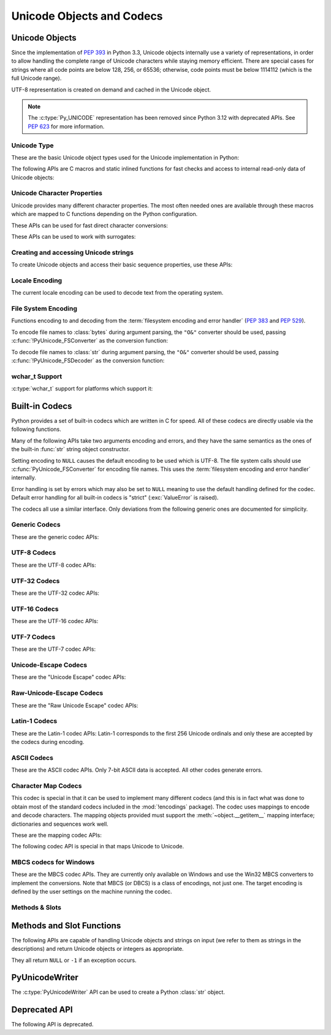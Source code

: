 .. highlight:: c

.. _unicodeobjects:

Unicode Objects and Codecs
--------------------------

.. sectionauthor:: Marc-André Lemburg <mal@lemburg.com>
.. sectionauthor:: Georg Brandl <georg@python.org>

Unicode Objects
^^^^^^^^^^^^^^^

Since the implementation of :pep:`393` in Python 3.3, Unicode objects internally
use a variety of representations, in order to allow handling the complete range
of Unicode characters while staying memory efficient.  There are special cases
for strings where all code points are below 128, 256, or 65536; otherwise, code
points must be below 1114112 (which is the full Unicode range).

UTF-8 representation is created on demand and cached in the Unicode object.

.. note::
   The :c:type:`Py_UNICODE` representation has been removed since Python 3.12
   with deprecated APIs.
   See :pep:`623` for more information.


Unicode Type
""""""""""""

These are the basic Unicode object types used for the Unicode implementation in
Python:

.. c:var:: PyTypeObject PyUnicode_Type

   This instance of :c:type:`PyTypeObject` represents the Python Unicode type.  It
   is exposed to Python code as :py:class:`str`.


.. c:type:: Py_UCS4
            Py_UCS2
            Py_UCS1

   These types are typedefs for unsigned integer types wide enough to contain
   characters of 32 bits, 16 bits and 8 bits, respectively.  When dealing with
   single Unicode characters, use :c:type:`Py_UCS4`.

   .. versionadded:: 3.3


.. c:type:: PyASCIIObject
            PyCompactUnicodeObject
            PyUnicodeObject

   These subtypes of :c:type:`PyObject` represent a Python Unicode object.  In
   almost all cases, they shouldn't be used directly, since all API functions
   that deal with Unicode objects take and return :c:type:`PyObject` pointers.

   .. versionadded:: 3.3


The following APIs are C macros and static inlined functions for fast checks and
access to internal read-only data of Unicode objects:

.. c:function:: int PyUnicode_Check(PyObject *obj)

   Return true if the object *obj* is a Unicode object or an instance of a Unicode
   subtype.  This function always succeeds.


.. c:function:: int PyUnicode_CheckExact(PyObject *obj)

   Return true if the object *obj* is a Unicode object, but not an instance of a
   subtype.  This function always succeeds.


.. c:function:: Py_ssize_t PyUnicode_GET_LENGTH(PyObject *unicode)

   Return the length of the Unicode string, in code points.  *unicode* has to be a
   Unicode object in the "canonical" representation (not checked).

   .. versionadded:: 3.3


.. c:function:: Py_UCS1* PyUnicode_1BYTE_DATA(PyObject *unicode)
                Py_UCS2* PyUnicode_2BYTE_DATA(PyObject *unicode)
                Py_UCS4* PyUnicode_4BYTE_DATA(PyObject *unicode)

   Return a pointer to the canonical representation cast to UCS1, UCS2 or UCS4
   integer types for direct character access.  No checks are performed if the
   canonical representation has the correct character size; use
   :c:func:`PyUnicode_KIND` to select the right function.

   .. versionadded:: 3.3


.. c:macro:: PyUnicode_1BYTE_KIND
             PyUnicode_2BYTE_KIND
             PyUnicode_4BYTE_KIND

   Return values of the :c:func:`PyUnicode_KIND` macro.

   .. versionadded:: 3.3

   .. versionchanged:: 3.12
      ``PyUnicode_WCHAR_KIND`` has been removed.


.. c:function:: int PyUnicode_KIND(PyObject *unicode)

   Return one of the PyUnicode kind constants (see above) that indicate how many
   bytes per character this Unicode object uses to store its data.  *unicode* has to
   be a Unicode object in the "canonical" representation (not checked).

   .. versionadded:: 3.3


.. c:function:: void* PyUnicode_DATA(PyObject *unicode)

   Return a void pointer to the raw Unicode buffer.  *unicode* has to be a Unicode
   object in the "canonical" representation (not checked).

   .. versionadded:: 3.3


.. c:function:: void PyUnicode_WRITE(int kind, void *data, \
                                     Py_ssize_t index, Py_UCS4 value)

   Write the code point *value* to the given zero-based *index* in a string.

   The *kind* value and *data* pointer must have been obtained from a
   string using :c:func:`PyUnicode_KIND` and :c:func:`PyUnicode_DATA`
   respectively. You must hold a reference to that string while calling
   :c:func:`!PyUnicode_WRITE`. All requirements of
   :c:func:`PyUnicode_WriteChar` also apply.

   The function performs no checks for any of its requirements,
   and is intended for usage in loops.

   .. versionadded:: 3.3


.. c:function:: Py_UCS4 PyUnicode_READ(int kind, void *data, \
                                       Py_ssize_t index)

   Read a code point from a canonical representation *data* (as obtained with
   :c:func:`PyUnicode_DATA`).  No checks or ready calls are performed.

   .. versionadded:: 3.3


.. c:function:: Py_UCS4 PyUnicode_READ_CHAR(PyObject *unicode, Py_ssize_t index)

   Read a character from a Unicode object *unicode*, which must be in the "canonical"
   representation.  This is less efficient than :c:func:`PyUnicode_READ` if you
   do multiple consecutive reads.

   .. versionadded:: 3.3


.. c:function:: Py_UCS4 PyUnicode_MAX_CHAR_VALUE(PyObject *unicode)

   Return the maximum code point that is suitable for creating another string
   based on *unicode*, which must be in the "canonical" representation.  This is
   always an approximation but more efficient than iterating over the string.

   .. versionadded:: 3.3


.. c:function:: int PyUnicode_IsIdentifier(PyObject *unicode)

   Return ``1`` if the string is a valid identifier according to the language
   definition, section :ref:`identifiers`. Return ``0`` otherwise.

   .. versionchanged:: 3.9
      The function does not call :c:func:`Py_FatalError` anymore if the string
      is not ready.


.. c:function:: unsigned int PyUnicode_IS_ASCII(PyObject *unicode)

   Return true if the string only contains ASCII characters.
   Equivalent to :py:meth:`str.isascii`.

   .. versionadded:: 3.2


Unicode Character Properties
""""""""""""""""""""""""""""

Unicode provides many different character properties. The most often needed ones
are available through these macros which are mapped to C functions depending on
the Python configuration.


.. c:function:: int Py_UNICODE_ISSPACE(Py_UCS4 ch)

   Return ``1`` or ``0`` depending on whether *ch* is a whitespace character.


.. c:function:: int Py_UNICODE_ISLOWER(Py_UCS4 ch)

   Return ``1`` or ``0`` depending on whether *ch* is a lowercase character.


.. c:function:: int Py_UNICODE_ISUPPER(Py_UCS4 ch)

   Return ``1`` or ``0`` depending on whether *ch* is an uppercase character.


.. c:function:: int Py_UNICODE_ISTITLE(Py_UCS4 ch)

   Return ``1`` or ``0`` depending on whether *ch* is a titlecase character.


.. c:function:: int Py_UNICODE_ISLINEBREAK(Py_UCS4 ch)

   Return ``1`` or ``0`` depending on whether *ch* is a linebreak character.


.. c:function:: int Py_UNICODE_ISDECIMAL(Py_UCS4 ch)

   Return ``1`` or ``0`` depending on whether *ch* is a decimal character.


.. c:function:: int Py_UNICODE_ISDIGIT(Py_UCS4 ch)

   Return ``1`` or ``0`` depending on whether *ch* is a digit character.


.. c:function:: int Py_UNICODE_ISNUMERIC(Py_UCS4 ch)

   Return ``1`` or ``0`` depending on whether *ch* is a numeric character.


.. c:function:: int Py_UNICODE_ISALPHA(Py_UCS4 ch)

   Return ``1`` or ``0`` depending on whether *ch* is an alphabetic character.


.. c:function:: int Py_UNICODE_ISALNUM(Py_UCS4 ch)

   Return ``1`` or ``0`` depending on whether *ch* is an alphanumeric character.


.. c:function:: int Py_UNICODE_ISPRINTABLE(Py_UCS4 ch)

   Return ``1`` or ``0`` depending on whether *ch* is a printable character,
   in the sense of :meth:`str.isprintable`.


These APIs can be used for fast direct character conversions:


.. c:function:: Py_UCS4 Py_UNICODE_TOLOWER(Py_UCS4 ch)

   Return the character *ch* converted to lower case.


.. c:function:: Py_UCS4 Py_UNICODE_TOUPPER(Py_UCS4 ch)

   Return the character *ch* converted to upper case.


.. c:function:: Py_UCS4 Py_UNICODE_TOTITLE(Py_UCS4 ch)

   Return the character *ch* converted to title case.


.. c:function:: int Py_UNICODE_TODECIMAL(Py_UCS4 ch)

   Return the character *ch* converted to a decimal positive integer.  Return
   ``-1`` if this is not possible.  This function does not raise exceptions.


.. c:function:: int Py_UNICODE_TODIGIT(Py_UCS4 ch)

   Return the character *ch* converted to a single digit integer. Return ``-1`` if
   this is not possible.  This function does not raise exceptions.


.. c:function:: double Py_UNICODE_TONUMERIC(Py_UCS4 ch)

   Return the character *ch* converted to a double. Return ``-1.0`` if this is not
   possible.  This function does not raise exceptions.


These APIs can be used to work with surrogates:

.. c:function:: int Py_UNICODE_IS_SURROGATE(Py_UCS4 ch)

   Check if *ch* is a surrogate (``0xD800 <= ch <= 0xDFFF``).

.. c:function:: int Py_UNICODE_IS_HIGH_SURROGATE(Py_UCS4 ch)

   Check if *ch* is a high surrogate (``0xD800 <= ch <= 0xDBFF``).

.. c:function:: int Py_UNICODE_IS_LOW_SURROGATE(Py_UCS4 ch)

   Check if *ch* is a low surrogate (``0xDC00 <= ch <= 0xDFFF``).

.. c:function:: Py_UCS4 Py_UNICODE_JOIN_SURROGATES(Py_UCS4 high, Py_UCS4 low)

   Join two surrogate code points and return a single :c:type:`Py_UCS4` value.
   *high* and *low* are respectively the leading and trailing surrogates in a
   surrogate pair. *high* must be in the range [0xD800; 0xDBFF] and *low* must
   be in the range [0xDC00; 0xDFFF].


Creating and accessing Unicode strings
""""""""""""""""""""""""""""""""""""""

To create Unicode objects and access their basic sequence properties, use these
APIs:

.. c:function:: PyObject* PyUnicode_New(Py_ssize_t size, Py_UCS4 maxchar)

   Create a new Unicode object.  *maxchar* should be the true maximum code point
   to be placed in the string.  As an approximation, it can be rounded up to the
   nearest value in the sequence 127, 255, 65535, 1114111.

   On error, set an exception and return ``NULL``.

   After creation, the string can be filled by :c:func:`PyUnicode_WriteChar`,
   :c:func:`PyUnicode_CopyCharacters`, :c:func:`PyUnicode_Fill`,
   :c:func:`PyUnicode_WRITE` or similar.
   Since strings are supposed to be immutable, take care to not “use” the
   result while it is being modified. In particular, before it's filled
   with its final contents, a string:

   - must not be hashed,
   - must not be :c:func:`converted to UTF-8 <PyUnicode_AsUTF8AndSize>`,
     or another non-"canonical" representation,
   - must not have its reference count changed,
   - must not be shared with code that might do one of the above.

   This list is not exhaustive. Avoiding these uses is your responsibility;
   Python does not always check these requirements.

   To avoid accidentally exposing a partially-written string object, prefer
   using the :c:type:`PyUnicodeWriter` API, or one of the ``PyUnicode_From*``
   functions below.


   .. versionadded:: 3.3


.. c:function:: PyObject* PyUnicode_FromKindAndData(int kind, const void *buffer, \
                                                    Py_ssize_t size)

   Create a new Unicode object with the given *kind* (possible values are
   :c:macro:`PyUnicode_1BYTE_KIND` etc., as returned by
   :c:func:`PyUnicode_KIND`).  The *buffer* must point to an array of *size*
   units of 1, 2 or 4 bytes per character, as given by the kind.

   If necessary, the input *buffer* is copied and transformed into the
   canonical representation.  For example, if the *buffer* is a UCS4 string
   (:c:macro:`PyUnicode_4BYTE_KIND`) and it consists only of codepoints in
   the UCS1 range, it will be transformed into UCS1
   (:c:macro:`PyUnicode_1BYTE_KIND`).

   .. versionadded:: 3.3


.. c:function:: PyObject* PyUnicode_FromStringAndSize(const char *str, Py_ssize_t size)

   Create a Unicode object from the char buffer *str*.  The bytes will be
   interpreted as being UTF-8 encoded.  The buffer is copied into the new
   object.
   The return value might be a shared object, i.e. modification of the data is
   not allowed.

   This function raises :exc:`SystemError` when:

   * *size* < 0,
   * *str* is ``NULL`` and *size* > 0

   .. versionchanged:: 3.12
      *str* == ``NULL`` with *size* > 0 is not allowed anymore.


.. c:function:: PyObject *PyUnicode_FromString(const char *str)

   Create a Unicode object from a UTF-8 encoded null-terminated char buffer
   *str*.


.. c:function:: PyObject* PyUnicode_FromFormat(const char *format, ...)

   Take a C :c:func:`printf`\ -style *format* string and a variable number of
   arguments, calculate the size of the resulting Python Unicode string and return
   a string with the values formatted into it.  The variable arguments must be C
   types and must correspond exactly to the format characters in the *format*
   ASCII-encoded string.

   A conversion specifier contains two or more characters and has the following
   components, which must occur in this order:

   #. The ``'%'`` character, which marks the start of the specifier.

   #. Conversion flags (optional), which affect the result of some conversion
      types.

   #. Minimum field width (optional).
      If specified as an ``'*'`` (asterisk), the actual width is given in the
      next argument, which must be of type :c:expr:`int`, and the object to
      convert comes after the minimum field width and optional precision.

   #. Precision (optional), given as a ``'.'`` (dot) followed by the precision.
      If specified as ``'*'`` (an asterisk), the actual precision is given in
      the next argument, which must be of type :c:expr:`int`, and the value to
      convert comes after the precision.

   #. Length modifier (optional).

   #. Conversion type.

   The conversion flag characters are:

   .. tabularcolumns:: |l|L|

   +-------+-------------------------------------------------------------+
   | Flag  | Meaning                                                     |
   +=======+=============================================================+
   | ``0`` | The conversion will be zero padded for numeric values.      |
   +-------+-------------------------------------------------------------+
   | ``-`` | The converted value is left adjusted (overrides the ``0``   |
   |       | flag if both are given).                                    |
   +-------+-------------------------------------------------------------+

   The length modifiers for following integer conversions (``d``, ``i``,
   ``o``, ``u``, ``x``, or ``X``) specify the type of the argument
   (:c:expr:`int` by default):

   .. tabularcolumns:: |l|L|

   +----------+-----------------------------------------------------+
   | Modifier | Types                                               |
   +==========+=====================================================+
   | ``l``    | :c:expr:`long` or :c:expr:`unsigned long`           |
   +----------+-----------------------------------------------------+
   | ``ll``   | :c:expr:`long long` or :c:expr:`unsigned long long` |
   +----------+-----------------------------------------------------+
   | ``j``    | :c:type:`intmax_t` or :c:type:`uintmax_t`           |
   +----------+-----------------------------------------------------+
   | ``z``    | :c:type:`size_t` or :c:type:`ssize_t`               |
   +----------+-----------------------------------------------------+
   | ``t``    | :c:type:`ptrdiff_t`                                 |
   +----------+-----------------------------------------------------+

   The length modifier ``l`` for following conversions ``s`` or ``V`` specify
   that the type of the argument is :c:expr:`const wchar_t*`.

   The conversion specifiers are:

   .. list-table::
      :widths: auto
      :header-rows: 1

      * - Conversion Specifier
        - Type
        - Comment

      * - ``%``
        - *n/a*
        - The literal ``%`` character.

      * - ``d``, ``i``
        - Specified by the length modifier
        - The decimal representation of a signed C integer.

      * - ``u``
        - Specified by the length modifier
        - The decimal representation of an unsigned C integer.

      * - ``o``
        - Specified by the length modifier
        - The octal representation of an unsigned C integer.

      * - ``x``
        - Specified by the length modifier
        - The hexadecimal representation of an unsigned C integer (lowercase).

      * - ``X``
        - Specified by the length modifier
        - The hexadecimal representation of an unsigned C integer (uppercase).

      * - ``c``
        - :c:expr:`int`
        - A single character.

      * - ``s``
        - :c:expr:`const char*` or :c:expr:`const wchar_t*`
        - A null-terminated C character array.

      * - ``p``
        - :c:expr:`const void*`
        - The hex representation of a C  pointer.
          Mostly equivalent to ``printf("%p")`` except that it is guaranteed to
          start with the literal ``0x`` regardless of what the platform's
          ``printf`` yields.

      * - ``A``
        - :c:expr:`PyObject*`
        - The result of calling :func:`ascii`.

      * - ``U``
        - :c:expr:`PyObject*`
        - A Unicode object.

      * - ``V``
        - :c:expr:`PyObject*`, :c:expr:`const char*` or :c:expr:`const wchar_t*`
        - A Unicode object (which may be ``NULL``) and a null-terminated
          C character array as a second parameter (which will be used,
          if the first parameter is ``NULL``).

      * - ``S``
        - :c:expr:`PyObject*`
        - The result of calling :c:func:`PyObject_Str`.

      * - ``R``
        - :c:expr:`PyObject*`
        - The result of calling :c:func:`PyObject_Repr`.

      * - ``T``
        - :c:expr:`PyObject*`
        - Get the fully qualified name of an object type;
          call :c:func:`PyType_GetFullyQualifiedName`.

      * - ``#T``
        - :c:expr:`PyObject*`
        - Similar to ``T`` format, but use a colon (``:``) as separator between
          the module name and the qualified name.

      * - ``N``
        - :c:expr:`PyTypeObject*`
        - Get the fully qualified name of a type;
          call :c:func:`PyType_GetFullyQualifiedName`.

      * - ``#N``
        - :c:expr:`PyTypeObject*`
        - Similar to ``N`` format, but use a colon (``:``) as separator between
          the module name and the qualified name.

   .. note::
      The width formatter unit is number of characters rather than bytes.
      The precision formatter unit is number of bytes or :c:type:`wchar_t`
      items (if the length modifier ``l`` is used) for ``"%s"`` and
      ``"%V"`` (if the ``PyObject*`` argument is ``NULL``), and a number of
      characters for ``"%A"``, ``"%U"``, ``"%S"``, ``"%R"`` and ``"%V"``
      (if the ``PyObject*`` argument is not ``NULL``).

   .. note::
      Unlike to C :c:func:`printf` the ``0`` flag has effect even when
      a precision is given for integer conversions (``d``, ``i``, ``u``, ``o``,
      ``x``, or ``X``).

   .. versionchanged:: 3.2
      Support for ``"%lld"`` and ``"%llu"`` added.

   .. versionchanged:: 3.3
      Support for ``"%li"``, ``"%lli"`` and ``"%zi"`` added.

   .. versionchanged:: 3.4
      Support width and precision formatter for ``"%s"``, ``"%A"``, ``"%U"``,
      ``"%V"``, ``"%S"``, ``"%R"`` added.

   .. versionchanged:: 3.12
      Support for conversion specifiers ``o`` and ``X``.
      Support for length modifiers ``j`` and ``t``.
      Length modifiers are now applied to all integer conversions.
      Length modifier ``l`` is now applied to conversion specifiers ``s`` and ``V``.
      Support for variable width and precision ``*``.
      Support for flag ``-``.

      An unrecognized format character now sets a :exc:`SystemError`.
      In previous versions it caused all the rest of the format string to be
      copied as-is to the result string, and any extra arguments discarded.

   .. versionchanged:: 3.13
      Support for ``%T``, ``%#T``, ``%N`` and ``%#N`` formats added.


.. c:function:: PyObject* PyUnicode_FromFormatV(const char *format, va_list vargs)

   Identical to :c:func:`PyUnicode_FromFormat` except that it takes exactly two
   arguments.


.. c:function:: PyObject* PyUnicode_FromObject(PyObject *obj)

   Copy an instance of a Unicode subtype to a new true Unicode object if
   necessary. If *obj* is already a true Unicode object (not a subtype),
   return a new :term:`strong reference` to the object.

   Objects other than Unicode or its subtypes will cause a :exc:`TypeError`.


.. c:function:: PyObject* PyUnicode_FromEncodedObject(PyObject *obj, \
                               const char *encoding, const char *errors)

   Decode an encoded object *obj* to a Unicode object.

   :class:`bytes`, :class:`bytearray` and other
   :term:`bytes-like objects <bytes-like object>`
   are decoded according to the given *encoding* and using the error handling
   defined by *errors*. Both can be ``NULL`` to have the interface use the default
   values (see :ref:`builtincodecs` for details).

   All other objects, including Unicode objects, cause a :exc:`TypeError` to be
   set.

   The API returns ``NULL`` if there was an error.  The caller is responsible for
   decref'ing the returned objects.


.. c:function:: void PyUnicode_Append(PyObject **p_left, PyObject *right)

   Append the string *right* to the end of *p_left*.
   *p_left* must point to a :term:`strong reference` to a Unicode object;
   :c:func:`!PyUnicode_Append` releases ("steals") this reference.

   On error, set *\*p_left* to ``NULL`` and set an exception.

   On sucess, set *\*p_left* to a new strong reference to the result.


.. c:function:: void PyUnicode_AppendAndDel(PyObject **p_left, PyObject *right)

   The function is similar to :c:func:`PyUnicode_Append`, with the only
   difference being that it decrements the reference count of *right* by one.


.. c:function:: const char* PyUnicode_GetDefaultEncoding(void)

   Return the name of the default string encoding, ``"utf-8"``.
   See :func:`sys.getdefaultencoding`.

   The returned string does not need to be freed, and is valid
   until interpreter shutdown.


.. c:function:: Py_ssize_t PyUnicode_GetLength(PyObject *unicode)

   Return the length of the Unicode object, in code points.

   On error, set an exception and return ``-1``.

   .. versionadded:: 3.3


.. c:function:: Py_ssize_t PyUnicode_CopyCharacters(PyObject *to, \
                                                    Py_ssize_t to_start, \
                                                    PyObject *from, \
                                                    Py_ssize_t from_start, \
                                                    Py_ssize_t how_many)

   Copy characters from one Unicode object into another.  This function performs
   character conversion when necessary and falls back to :c:func:`!memcpy` if
   possible.  Returns ``-1`` and sets an exception on error, otherwise returns
   the number of copied characters.

   The string must not have been “used” yet.
   See :c:func:`PyUnicode_New` for details.

   .. versionadded:: 3.3


.. c:function:: int PyUnicode_Resize(PyObject **unicode, Py_ssize_t length);

   Resize a Unicode object. The length is the number of codepoints.

   Try to resize the string in place (which is usually faster than allocating
   a new string and copying characters), or create a new string.

   ``*unicode`` is modified to point to the new (resized) object and ``0`` is
   returned on success. Otherwise, ``-1`` is returned and an exception is set,
   and ``*unicode`` is left untouched.

   .. warning::

      The function doesn't check string content, the result may not be a
      string in canonical representation.


.. c:function:: Py_ssize_t PyUnicode_Fill(PyObject *unicode, Py_ssize_t start, \
                        Py_ssize_t length, Py_UCS4 fill_char)

   Fill a string with a character: write *fill_char* into
   ``unicode[start:start+length]``.

   Fail if *fill_char* is bigger than the string maximum character, or if the
   string has more than 1 reference.

   The string must not have been “used” yet.
   See :c:func:`PyUnicode_New` for details.

   Return the number of written character, or return ``-1`` and raise an
   exception on error.

   .. versionadded:: 3.3


.. c:function:: int PyUnicode_WriteChar(PyObject *unicode, Py_ssize_t index, \
                                        Py_UCS4 character)

   Write a *character* to the string *unicode* at the zero-based *index*.
   Return ``0`` on success, ``-1`` on error with an exception set.

   This function checks that *unicode* is a Unicode object, that the index is
   not out of bounds, and that the object's reference count is one).
   See :c:func:`PyUnicode_WRITE` for a version that skips these checks,
   making them your responsibility.

   The string must not have been “used” yet.
   See :c:func:`PyUnicode_New` for details.

   .. versionadded:: 3.3


.. c:function:: Py_UCS4 PyUnicode_ReadChar(PyObject *unicode, Py_ssize_t index)

   Read a character from a string.  This function checks that *unicode* is a
   Unicode object and the index is not out of bounds, in contrast to
   :c:func:`PyUnicode_READ_CHAR`, which performs no error checking.

   Return character on success, ``-1`` on error with an exception set.

   .. versionadded:: 3.3


.. c:function:: PyObject* PyUnicode_Substring(PyObject *unicode, Py_ssize_t start, \
                                              Py_ssize_t end)

   Return a substring of *unicode*, from character index *start* (included) to
   character index *end* (excluded).  Negative indices are not supported.
   On error, set an exception and return ``NULL``.

   .. versionadded:: 3.3


.. c:function:: Py_UCS4* PyUnicode_AsUCS4(PyObject *unicode, Py_UCS4 *buffer, \
                                          Py_ssize_t buflen, int copy_null)

   Copy the string *unicode* into a UCS4 buffer, including a null character, if
   *copy_null* is set.  Returns ``NULL`` and sets an exception on error (in
   particular, a :exc:`SystemError` if *buflen* is smaller than the length of
   *unicode*).  *buffer* is returned on success.

   .. versionadded:: 3.3


.. c:function:: Py_UCS4* PyUnicode_AsUCS4Copy(PyObject *unicode)

   Copy the string *unicode* into a new UCS4 buffer that is allocated using
   :c:func:`PyMem_Malloc`.  If this fails, ``NULL`` is returned with a
   :exc:`MemoryError` set.  The returned buffer always has an extra
   null code point appended.

   .. versionadded:: 3.3


Locale Encoding
"""""""""""""""

The current locale encoding can be used to decode text from the operating
system.

.. c:function:: PyObject* PyUnicode_DecodeLocaleAndSize(const char *str, \
                                                        Py_ssize_t length, \
                                                        const char *errors)

   Decode a string from UTF-8 on Android and VxWorks, or from the current
   locale encoding on other platforms. The supported
   error handlers are ``"strict"`` and ``"surrogateescape"``
   (:pep:`383`). The decoder uses ``"strict"`` error handler if
   *errors* is ``NULL``.  *str* must end with a null character but
   cannot contain embedded null characters.

   Use :c:func:`PyUnicode_DecodeFSDefaultAndSize` to decode a string from
   the :term:`filesystem encoding and error handler`.

   This function ignores the :ref:`Python UTF-8 Mode <utf8-mode>`.

   .. seealso::

      The :c:func:`Py_DecodeLocale` function.

   .. versionadded:: 3.3

   .. versionchanged:: 3.7
      The function now also uses the current locale encoding for the
      ``surrogateescape`` error handler, except on Android. Previously, :c:func:`Py_DecodeLocale`
      was used for the ``surrogateescape``, and the current locale encoding was
      used for ``strict``.


.. c:function:: PyObject* PyUnicode_DecodeLocale(const char *str, const char *errors)

   Similar to :c:func:`PyUnicode_DecodeLocaleAndSize`, but compute the string
   length using :c:func:`!strlen`.

   .. versionadded:: 3.3


.. c:function:: PyObject* PyUnicode_EncodeLocale(PyObject *unicode, const char *errors)

   Encode a Unicode object to UTF-8 on Android and VxWorks, or to the current
   locale encoding on other platforms. The
   supported error handlers are ``"strict"`` and ``"surrogateescape"``
   (:pep:`383`). The encoder uses ``"strict"`` error handler if
   *errors* is ``NULL``. Return a :class:`bytes` object. *unicode* cannot
   contain embedded null characters.

   Use :c:func:`PyUnicode_EncodeFSDefault` to encode a string to the
   :term:`filesystem encoding and error handler`.

   This function ignores the :ref:`Python UTF-8 Mode <utf8-mode>`.

   .. seealso::

      The :c:func:`Py_EncodeLocale` function.

   .. versionadded:: 3.3

   .. versionchanged:: 3.7
      The function now also uses the current locale encoding for the
      ``surrogateescape`` error handler, except on Android. Previously,
      :c:func:`Py_EncodeLocale`
      was used for the ``surrogateescape``, and the current locale encoding was
      used for ``strict``.


File System Encoding
""""""""""""""""""""

Functions encoding to and decoding from the :term:`filesystem encoding and
error handler` (:pep:`383` and :pep:`529`).

To encode file names to :class:`bytes` during argument parsing, the ``"O&"``
converter should be used, passing :c:func:`!PyUnicode_FSConverter` as the
conversion function:

.. c:function:: int PyUnicode_FSConverter(PyObject* obj, void* result)

   :ref:`PyArg_Parse\* converter <arg-parsing>`: encode :class:`str` objects -- obtained directly or
   through the :class:`os.PathLike` interface -- to :class:`bytes` using
   :c:func:`PyUnicode_EncodeFSDefault`; :class:`bytes` objects are output as-is.
   *result* must be an address of a C variable of type :c:expr:`PyObject*`
   (or :c:expr:`PyBytesObject*`).
   On success, set the variable to a new :term:`strong reference` to
   a :ref:`bytes object <bytesobjects>` which must be released
   when it is no longer used and return a non-zero value
   (:c:macro:`Py_CLEANUP_SUPPORTED`).
   Embedded null bytes are not allowed in the result.
   On failure, return ``0`` with an exception set.

   If *obj* is ``NULL``, the function releases a strong reference
   stored in the variable referred by *result* and returns ``1``.

   .. versionadded:: 3.1

   .. versionchanged:: 3.6
      Accepts a :term:`path-like object`.

To decode file names to :class:`str` during argument parsing, the ``"O&"``
converter should be used, passing :c:func:`!PyUnicode_FSDecoder` as the
conversion function:

.. c:function:: int PyUnicode_FSDecoder(PyObject* obj, void* result)

   :ref:`PyArg_Parse\* converter <arg-parsing>`: decode :class:`bytes` objects -- obtained either
   directly or indirectly through the :class:`os.PathLike` interface -- to
   :class:`str` using :c:func:`PyUnicode_DecodeFSDefaultAndSize`; :class:`str`
   objects are output as-is.
   *result* must be an address of a C variable of type :c:expr:`PyObject*`
   (or :c:expr:`PyUnicodeObject*`).
   On success, set the variable to a new :term:`strong reference` to
   a :ref:`Unicode object <unicodeobjects>` which must be released
   when it is no longer used and return a non-zero value
   (:c:macro:`Py_CLEANUP_SUPPORTED`).
   Embedded null characters are not allowed in the result.
   On failure, return ``0`` with an exception set.

   If *obj* is ``NULL``, release the strong reference
   to the object referred to by *result* and return ``1``.

   .. versionadded:: 3.2

   .. versionchanged:: 3.6
      Accepts a :term:`path-like object`.


.. c:function:: PyObject* PyUnicode_DecodeFSDefaultAndSize(const char *str, Py_ssize_t size)

   Decode a string from the :term:`filesystem encoding and error handler`.

   If you need to decode a string from the current locale encoding, use
   :c:func:`PyUnicode_DecodeLocaleAndSize`.

   .. seealso::

      The :c:func:`Py_DecodeLocale` function.

   .. versionchanged:: 3.6
      The :term:`filesystem error handler <filesystem encoding and error
      handler>` is now used.


.. c:function:: PyObject* PyUnicode_DecodeFSDefault(const char *str)

   Decode a null-terminated string from the :term:`filesystem encoding and
   error handler`.

   If the string length is known, use
   :c:func:`PyUnicode_DecodeFSDefaultAndSize`.

   .. versionchanged:: 3.6
      The :term:`filesystem error handler <filesystem encoding and error
      handler>` is now used.


.. c:function:: PyObject* PyUnicode_EncodeFSDefault(PyObject *unicode)

   Encode a Unicode object to the :term:`filesystem encoding and error
   handler`, and return :class:`bytes`. Note that the resulting :class:`bytes`
   object can contain null bytes.

   If you need to encode a string to the current locale encoding, use
   :c:func:`PyUnicode_EncodeLocale`.

   .. seealso::

      The :c:func:`Py_EncodeLocale` function.

   .. versionadded:: 3.2

   .. versionchanged:: 3.6
      The :term:`filesystem error handler <filesystem encoding and error
      handler>` is now used.

wchar_t Support
"""""""""""""""

:c:type:`wchar_t` support for platforms which support it:

.. c:function:: PyObject* PyUnicode_FromWideChar(const wchar_t *wstr, Py_ssize_t size)

   Create a Unicode object from the :c:type:`wchar_t` buffer *wstr* of the given *size*.
   Passing ``-1`` as the *size* indicates that the function must itself compute the length,
   using :c:func:`!wcslen`.
   Return ``NULL`` on failure.


.. c:function:: Py_ssize_t PyUnicode_AsWideChar(PyObject *unicode, wchar_t *wstr, Py_ssize_t size)

   Copy the Unicode object contents into the :c:type:`wchar_t` buffer *wstr*.  At most
   *size* :c:type:`wchar_t` characters are copied (excluding a possibly trailing
   null termination character).  Return the number of :c:type:`wchar_t` characters
   copied or ``-1`` in case of an error.

   When *wstr* is ``NULL``, instead return the *size* that would be required
   to store all of *unicode* including a terminating null.

   Note that the resulting :c:expr:`wchar_t*`
   string may or may not be null-terminated.  It is the responsibility of the caller
   to make sure that the :c:expr:`wchar_t*` string is null-terminated in case this is
   required by the application. Also, note that the :c:expr:`wchar_t*` string
   might contain null characters, which would cause the string to be truncated
   when used with most C functions.


.. c:function:: wchar_t* PyUnicode_AsWideCharString(PyObject *unicode, Py_ssize_t *size)

   Convert the Unicode object to a wide character string. The output string
   always ends with a null character. If *size* is not ``NULL``, write the number
   of wide characters (excluding the trailing null termination character) into
   *\*size*. Note that the resulting :c:type:`wchar_t` string might contain
   null characters, which would cause the string to be truncated when used with
   most C functions. If *size* is ``NULL`` and the :c:expr:`wchar_t*` string
   contains null characters a :exc:`ValueError` is raised.

   Returns a buffer allocated by :c:macro:`PyMem_New` (use
   :c:func:`PyMem_Free` to free it) on success. On error, returns ``NULL``
   and *\*size* is undefined. Raises a :exc:`MemoryError` if memory allocation
   is failed.

   .. versionadded:: 3.2

   .. versionchanged:: 3.7
      Raises a :exc:`ValueError` if *size* is ``NULL`` and the :c:expr:`wchar_t*`
      string contains null characters.


.. _builtincodecs:

Built-in Codecs
^^^^^^^^^^^^^^^

Python provides a set of built-in codecs which are written in C for speed. All of
these codecs are directly usable via the following functions.

Many of the following APIs take two arguments encoding and errors, and they
have the same semantics as the ones of the built-in :func:`str` string object
constructor.

Setting encoding to ``NULL`` causes the default encoding to be used
which is UTF-8.  The file system calls should use
:c:func:`PyUnicode_FSConverter` for encoding file names. This uses the
:term:`filesystem encoding and error handler` internally.

Error handling is set by errors which may also be set to ``NULL`` meaning to use
the default handling defined for the codec.  Default error handling for all
built-in codecs is "strict" (:exc:`ValueError` is raised).

The codecs all use a similar interface.  Only deviations from the following
generic ones are documented for simplicity.


Generic Codecs
""""""""""""""

These are the generic codec APIs:


.. c:function:: PyObject* PyUnicode_Decode(const char *str, Py_ssize_t size, \
                              const char *encoding, const char *errors)

   Create a Unicode object by decoding *size* bytes of the encoded string *str*.
   *encoding* and *errors* have the same meaning as the parameters of the same name
   in the :func:`str` built-in function.  The codec to be used is looked up
   using the Python codec registry.  Return ``NULL`` if an exception was raised by
   the codec.


.. c:function:: PyObject* PyUnicode_AsEncodedString(PyObject *unicode, \
                              const char *encoding, const char *errors)

   Encode a Unicode object and return the result as Python bytes object.
   *encoding* and *errors* have the same meaning as the parameters of the same
   name in the Unicode :meth:`~str.encode` method. The codec to be used is looked up
   using the Python codec registry. Return ``NULL`` if an exception was raised by
   the codec.


UTF-8 Codecs
""""""""""""

These are the UTF-8 codec APIs:


.. c:function:: PyObject* PyUnicode_DecodeUTF8(const char *str, Py_ssize_t size, const char *errors)

   Create a Unicode object by decoding *size* bytes of the UTF-8 encoded string
   *str*. Return ``NULL`` if an exception was raised by the codec.


.. c:function:: PyObject* PyUnicode_DecodeUTF8Stateful(const char *str, Py_ssize_t size, \
                              const char *errors, Py_ssize_t *consumed)

   If *consumed* is ``NULL``, behave like :c:func:`PyUnicode_DecodeUTF8`. If
   *consumed* is not ``NULL``, trailing incomplete UTF-8 byte sequences will not be
   treated as an error. Those bytes will not be decoded and the number of bytes
   that have been decoded will be stored in *consumed*.


.. c:function:: PyObject* PyUnicode_AsUTF8String(PyObject *unicode)

   Encode a Unicode object using UTF-8 and return the result as Python bytes
   object.  Error handling is "strict".  Return ``NULL`` if an exception was
   raised by the codec.

   The function fails if the string contains surrogate code points
   (``U+D800`` - ``U+DFFF``).


.. c:function:: const char* PyUnicode_AsUTF8AndSize(PyObject *unicode, Py_ssize_t *size)

   Return a pointer to the UTF-8 encoding of the Unicode object, and
   store the size of the encoded representation (in bytes) in *size*.  The
   *size* argument can be ``NULL``; in this case no size will be stored.  The
   returned buffer always has an extra null byte appended (not included in
   *size*), regardless of whether there are any other null code points.

   On error, set an exception, set *size* to ``-1`` (if it's not NULL) and
   return ``NULL``.

   The function fails if the string contains surrogate code points
   (``U+D800`` - ``U+DFFF``).

   This caches the UTF-8 representation of the string in the Unicode object, and
   subsequent calls will return a pointer to the same buffer.  The caller is not
   responsible for deallocating the buffer. The buffer is deallocated and
   pointers to it become invalid when the Unicode object is garbage collected.

   .. versionadded:: 3.3

   .. versionchanged:: 3.7
      The return type is now ``const char *`` rather of ``char *``.

   .. versionchanged:: 3.10
      This function is a part of the :ref:`limited API <limited-c-api>`.


.. c:function:: const char* PyUnicode_AsUTF8(PyObject *unicode)

   As :c:func:`PyUnicode_AsUTF8AndSize`, but does not store the size.

   .. warning::

      This function does not have any special behavior for
      `null characters <https://en.wikipedia.org/wiki/Null_character>`_ embedded within
      *unicode*. As a result, strings containing null characters will remain in the returned
      string, which some C functions might interpret as the end of the string, leading to
      truncation. If truncation is an issue, it is recommended to use :c:func:`PyUnicode_AsUTF8AndSize`
      instead.

   .. versionadded:: 3.3

   .. versionchanged:: 3.7
      The return type is now ``const char *`` rather of ``char *``.


UTF-32 Codecs
"""""""""""""

These are the UTF-32 codec APIs:


.. c:function:: PyObject* PyUnicode_DecodeUTF32(const char *str, Py_ssize_t size, \
                              const char *errors, int *byteorder)

   Decode *size* bytes from a UTF-32 encoded buffer string and return the
   corresponding Unicode object.  *errors* (if non-``NULL``) defines the error
   handling. It defaults to "strict".

   If *byteorder* is non-``NULL``, the decoder starts decoding using the given byte
   order::

      *byteorder == -1: little endian
      *byteorder == 0:  native order
      *byteorder == 1:  big endian

   If ``*byteorder`` is zero, and the first four bytes of the input data are a
   byte order mark (BOM), the decoder switches to this byte order and the BOM is
   not copied into the resulting Unicode string.  If ``*byteorder`` is ``-1`` or
   ``1``, any byte order mark is copied to the output.

   After completion, *\*byteorder* is set to the current byte order at the end
   of input data.

   If *byteorder* is ``NULL``, the codec starts in native order mode.

   Return ``NULL`` if an exception was raised by the codec.


.. c:function:: PyObject* PyUnicode_DecodeUTF32Stateful(const char *str, Py_ssize_t size, \
                              const char *errors, int *byteorder, Py_ssize_t *consumed)

   If *consumed* is ``NULL``, behave like :c:func:`PyUnicode_DecodeUTF32`. If
   *consumed* is not ``NULL``, :c:func:`PyUnicode_DecodeUTF32Stateful` will not treat
   trailing incomplete UTF-32 byte sequences (such as a number of bytes not divisible
   by four) as an error. Those bytes will not be decoded and the number of bytes
   that have been decoded will be stored in *consumed*.


.. c:function:: PyObject* PyUnicode_AsUTF32String(PyObject *unicode)

   Return a Python byte string using the UTF-32 encoding in native byte
   order. The string always starts with a BOM mark.  Error handling is "strict".
   Return ``NULL`` if an exception was raised by the codec.


UTF-16 Codecs
"""""""""""""

These are the UTF-16 codec APIs:


.. c:function:: PyObject* PyUnicode_DecodeUTF16(const char *str, Py_ssize_t size, \
                              const char *errors, int *byteorder)

   Decode *size* bytes from a UTF-16 encoded buffer string and return the
   corresponding Unicode object.  *errors* (if non-``NULL``) defines the error
   handling. It defaults to "strict".

   If *byteorder* is non-``NULL``, the decoder starts decoding using the given byte
   order::

      *byteorder == -1: little endian
      *byteorder == 0:  native order
      *byteorder == 1:  big endian

   If ``*byteorder`` is zero, and the first two bytes of the input data are a
   byte order mark (BOM), the decoder switches to this byte order and the BOM is
   not copied into the resulting Unicode string.  If ``*byteorder`` is ``-1`` or
   ``1``, any byte order mark is copied to the output (where it will result in
   either a ``\ufeff`` or a ``\ufffe`` character).

   After completion, ``*byteorder`` is set to the current byte order at the end
   of input data.

   If *byteorder* is ``NULL``, the codec starts in native order mode.

   Return ``NULL`` if an exception was raised by the codec.


.. c:function:: PyObject* PyUnicode_DecodeUTF16Stateful(const char *str, Py_ssize_t size, \
                              const char *errors, int *byteorder, Py_ssize_t *consumed)

   If *consumed* is ``NULL``, behave like :c:func:`PyUnicode_DecodeUTF16`. If
   *consumed* is not ``NULL``, :c:func:`PyUnicode_DecodeUTF16Stateful` will not treat
   trailing incomplete UTF-16 byte sequences (such as an odd number of bytes or a
   split surrogate pair) as an error. Those bytes will not be decoded and the
   number of bytes that have been decoded will be stored in *consumed*.


.. c:function:: PyObject* PyUnicode_AsUTF16String(PyObject *unicode)

   Return a Python byte string using the UTF-16 encoding in native byte
   order. The string always starts with a BOM mark.  Error handling is "strict".
   Return ``NULL`` if an exception was raised by the codec.


UTF-7 Codecs
""""""""""""

These are the UTF-7 codec APIs:


.. c:function:: PyObject* PyUnicode_DecodeUTF7(const char *str, Py_ssize_t size, const char *errors)

   Create a Unicode object by decoding *size* bytes of the UTF-7 encoded string
   *str*.  Return ``NULL`` if an exception was raised by the codec.


.. c:function:: PyObject* PyUnicode_DecodeUTF7Stateful(const char *str, Py_ssize_t size, \
                              const char *errors, Py_ssize_t *consumed)

   If *consumed* is ``NULL``, behave like :c:func:`PyUnicode_DecodeUTF7`.  If
   *consumed* is not ``NULL``, trailing incomplete UTF-7 base-64 sections will not
   be treated as an error.  Those bytes will not be decoded and the number of
   bytes that have been decoded will be stored in *consumed*.


Unicode-Escape Codecs
"""""""""""""""""""""

These are the "Unicode Escape" codec APIs:


.. c:function:: PyObject* PyUnicode_DecodeUnicodeEscape(const char *str, \
                              Py_ssize_t size, const char *errors)

   Create a Unicode object by decoding *size* bytes of the Unicode-Escape encoded
   string *str*.  Return ``NULL`` if an exception was raised by the codec.


.. c:function:: PyObject* PyUnicode_AsUnicodeEscapeString(PyObject *unicode)

   Encode a Unicode object using Unicode-Escape and return the result as a
   bytes object.  Error handling is "strict".  Return ``NULL`` if an exception was
   raised by the codec.


Raw-Unicode-Escape Codecs
"""""""""""""""""""""""""

These are the "Raw Unicode Escape" codec APIs:


.. c:function:: PyObject* PyUnicode_DecodeRawUnicodeEscape(const char *str, \
                              Py_ssize_t size, const char *errors)

   Create a Unicode object by decoding *size* bytes of the Raw-Unicode-Escape
   encoded string *str*.  Return ``NULL`` if an exception was raised by the codec.


.. c:function:: PyObject* PyUnicode_AsRawUnicodeEscapeString(PyObject *unicode)

   Encode a Unicode object using Raw-Unicode-Escape and return the result as
   a bytes object.  Error handling is "strict".  Return ``NULL`` if an exception
   was raised by the codec.


Latin-1 Codecs
""""""""""""""

These are the Latin-1 codec APIs: Latin-1 corresponds to the first 256 Unicode
ordinals and only these are accepted by the codecs during encoding.


.. c:function:: PyObject* PyUnicode_DecodeLatin1(const char *str, Py_ssize_t size, const char *errors)

   Create a Unicode object by decoding *size* bytes of the Latin-1 encoded string
   *str*.  Return ``NULL`` if an exception was raised by the codec.


.. c:function:: PyObject* PyUnicode_AsLatin1String(PyObject *unicode)

   Encode a Unicode object using Latin-1 and return the result as Python bytes
   object.  Error handling is "strict".  Return ``NULL`` if an exception was
   raised by the codec.


ASCII Codecs
""""""""""""

These are the ASCII codec APIs.  Only 7-bit ASCII data is accepted. All other
codes generate errors.


.. c:function:: PyObject* PyUnicode_DecodeASCII(const char *str, Py_ssize_t size, const char *errors)

   Create a Unicode object by decoding *size* bytes of the ASCII encoded string
   *str*.  Return ``NULL`` if an exception was raised by the codec.


.. c:function:: PyObject* PyUnicode_AsASCIIString(PyObject *unicode)

   Encode a Unicode object using ASCII and return the result as Python bytes
   object.  Error handling is "strict".  Return ``NULL`` if an exception was
   raised by the codec.


Character Map Codecs
""""""""""""""""""""

This codec is special in that it can be used to implement many different codecs
(and this is in fact what was done to obtain most of the standard codecs
included in the :mod:`!encodings` package). The codec uses mappings to encode and
decode characters.  The mapping objects provided must support the
:meth:`~object.__getitem__` mapping interface; dictionaries and sequences work well.

These are the mapping codec APIs:

.. c:function:: PyObject* PyUnicode_DecodeCharmap(const char *str, Py_ssize_t length, \
                              PyObject *mapping, const char *errors)

   Create a Unicode object by decoding *size* bytes of the encoded string *str*
   using the given *mapping* object.  Return ``NULL`` if an exception was raised
   by the codec.

   If *mapping* is ``NULL``, Latin-1 decoding will be applied.  Else
   *mapping* must map bytes ordinals (integers in the range from 0 to 255)
   to Unicode strings, integers (which are then interpreted as Unicode
   ordinals) or ``None``.  Unmapped data bytes -- ones which cause a
   :exc:`LookupError`, as well as ones which get mapped to ``None``,
   ``0xFFFE`` or ``'\ufffe'``, are treated as undefined mappings and cause
   an error.


.. c:function:: PyObject* PyUnicode_AsCharmapString(PyObject *unicode, PyObject *mapping)

   Encode a Unicode object using the given *mapping* object and return the
   result as a bytes object.  Error handling is "strict".  Return ``NULL`` if an
   exception was raised by the codec.

   The *mapping* object must map Unicode ordinal integers to bytes objects,
   integers in the range from 0 to 255 or ``None``.  Unmapped character
   ordinals (ones which cause a :exc:`LookupError`) as well as mapped to
   ``None`` are treated as "undefined mapping" and cause an error.


The following codec API is special in that maps Unicode to Unicode.

.. c:function:: PyObject* PyUnicode_Translate(PyObject *unicode, PyObject *table, const char *errors)

   Translate a string by applying a character mapping table to it and return the
   resulting Unicode object. Return ``NULL`` if an exception was raised by the
   codec.

   The mapping table must map Unicode ordinal integers to Unicode ordinal integers
   or ``None`` (causing deletion of the character).

   Mapping tables need only provide the :meth:`~object.__getitem__` interface; dictionaries
   and sequences work well.  Unmapped character ordinals (ones which cause a
   :exc:`LookupError`) are left untouched and are copied as-is.

   *errors* has the usual meaning for codecs. It may be ``NULL`` which indicates to
   use the default error handling.


MBCS codecs for Windows
"""""""""""""""""""""""

These are the MBCS codec APIs. They are currently only available on Windows and
use the Win32 MBCS converters to implement the conversions.  Note that MBCS (or
DBCS) is a class of encodings, not just one.  The target encoding is defined by
the user settings on the machine running the codec.

.. c:function:: PyObject* PyUnicode_DecodeMBCS(const char *str, Py_ssize_t size, const char *errors)

   Create a Unicode object by decoding *size* bytes of the MBCS encoded string *str*.
   Return ``NULL`` if an exception was raised by the codec.


.. c:function:: PyObject* PyUnicode_DecodeMBCSStateful(const char *str, Py_ssize_t size, \
                              const char *errors, Py_ssize_t *consumed)

   If *consumed* is ``NULL``, behave like :c:func:`PyUnicode_DecodeMBCS`. If
   *consumed* is not ``NULL``, :c:func:`PyUnicode_DecodeMBCSStateful` will not decode
   trailing lead byte and the number of bytes that have been decoded will be stored
   in *consumed*.


.. c:function:: PyObject* PyUnicode_DecodeCodePageStateful(int code_page, const char *str, \
                              Py_ssize_t size, const char *errors, Py_ssize_t *consumed)

   Similar to :c:func:`PyUnicode_DecodeMBCSStateful`, except uses the code page
   specified by *code_page*.


.. c:function:: PyObject* PyUnicode_AsMBCSString(PyObject *unicode)

   Encode a Unicode object using MBCS and return the result as Python bytes
   object.  Error handling is "strict".  Return ``NULL`` if an exception was
   raised by the codec.


.. c:function:: PyObject* PyUnicode_EncodeCodePage(int code_page, PyObject *unicode, const char *errors)

   Encode the Unicode object using the specified code page and return a Python
   bytes object.  Return ``NULL`` if an exception was raised by the codec. Use
   :c:macro:`!CP_ACP` code page to get the MBCS encoder.

   .. versionadded:: 3.3


Methods & Slots
"""""""""""""""


.. _unicodemethodsandslots:

Methods and Slot Functions
^^^^^^^^^^^^^^^^^^^^^^^^^^

The following APIs are capable of handling Unicode objects and strings on input
(we refer to them as strings in the descriptions) and return Unicode objects or
integers as appropriate.

They all return ``NULL`` or ``-1`` if an exception occurs.


.. c:function:: PyObject* PyUnicode_Concat(PyObject *left, PyObject *right)

   Concat two strings giving a new Unicode string.


.. c:function:: PyObject* PyUnicode_Split(PyObject *unicode, PyObject *sep, Py_ssize_t maxsplit)

   Split a string giving a list of Unicode strings.  If *sep* is ``NULL``, splitting
   will be done at all whitespace substrings.  Otherwise, splits occur at the given
   separator.  At most *maxsplit* splits will be done.  If negative, no limit is
   set.  Separators are not included in the resulting list.

   On error, return ``NULL`` with an exception set.

   Equivalent to :py:meth:`str.split`.


.. c:function:: PyObject* PyUnicode_RSplit(PyObject *unicode, PyObject *sep, Py_ssize_t maxsplit)

   Similar to :c:func:`PyUnicode_Split`, but splitting will be done beginning
   at the end of the string.

   On error, return ``NULL`` with an exception set.

   Equivalent to :py:meth:`str.rsplit`.


.. c:function:: PyObject* PyUnicode_Splitlines(PyObject *unicode, int keepends)

   Split a Unicode string at line breaks, returning a list of Unicode strings.
   CRLF is considered to be one line break.  If *keepends* is ``0``, the Line break
   characters are not included in the resulting strings.


.. c:function:: PyObject* PyUnicode_Partition(PyObject *unicode, PyObject *sep)

   Split a Unicode string at the first occurrence of *sep*, and return
   a 3-tuple containing the part before the separator, the separator itself,
   and the part after the separator. If the separator is not found,
   return a 3-tuple containing the string itself, followed by two empty strings.

   *sep* must not be empty.

   On error, return ``NULL`` with an exception set.

   Equivalent to :py:meth:`str.partition`.


.. c:function:: PyObject* PyUnicode_RPartition(PyObject *unicode, PyObject *sep)

   Similar to :c:func:`PyUnicode_Partition`, but split a Unicode string at the
   last occurrence of *sep*. If the separator is not found, return a 3-tuple
   containing two empty strings, followed by the string itself.

   *sep* must not be empty.

   On error, return ``NULL`` with an exception set.

   Equivalent to :py:meth:`str.rpartition`.


.. c:function:: PyObject* PyUnicode_Join(PyObject *separator, PyObject *seq)

   Join a sequence of strings using the given *separator* and return the resulting
   Unicode string.


.. c:function:: Py_ssize_t PyUnicode_Tailmatch(PyObject *unicode, PyObject *substr, \
                        Py_ssize_t start, Py_ssize_t end, int direction)

   Return ``1`` if *substr* matches ``unicode[start:end]`` at the given tail end
   (*direction* == ``-1`` means to do a prefix match, *direction* == ``1`` a suffix match),
   ``0`` otherwise. Return ``-1`` if an error occurred.


.. c:function:: Py_ssize_t PyUnicode_Find(PyObject *unicode, PyObject *substr, \
                               Py_ssize_t start, Py_ssize_t end, int direction)

   Return the first position of *substr* in ``unicode[start:end]`` using the given
   *direction* (*direction* == ``1`` means to do a forward search, *direction* == ``-1`` a
   backward search).  The return value is the index of the first match; a value of
   ``-1`` indicates that no match was found, and ``-2`` indicates that an error
   occurred and an exception has been set.


.. c:function:: Py_ssize_t PyUnicode_FindChar(PyObject *unicode, Py_UCS4 ch, \
                               Py_ssize_t start, Py_ssize_t end, int direction)

   Return the first position of the character *ch* in ``unicode[start:end]`` using
   the given *direction* (*direction* == ``1`` means to do a forward search,
   *direction* == ``-1`` a backward search).  The return value is the index of the
   first match; a value of ``-1`` indicates that no match was found, and ``-2``
   indicates that an error occurred and an exception has been set.

   .. versionadded:: 3.3

   .. versionchanged:: 3.7
      *start* and *end* are now adjusted to behave like ``unicode[start:end]``.


.. c:function:: Py_ssize_t PyUnicode_Count(PyObject *unicode, PyObject *substr, \
                               Py_ssize_t start, Py_ssize_t end)

   Return the number of non-overlapping occurrences of *substr* in
   ``unicode[start:end]``.  Return ``-1`` if an error occurred.


.. c:function:: PyObject* PyUnicode_Replace(PyObject *unicode, PyObject *substr, \
                              PyObject *replstr, Py_ssize_t maxcount)

   Replace at most *maxcount* occurrences of *substr* in *unicode* with *replstr* and
   return the resulting Unicode object. *maxcount* == ``-1`` means replace all
   occurrences.


.. c:function:: int PyUnicode_Compare(PyObject *left, PyObject *right)

   Compare two strings and return ``-1``, ``0``, ``1`` for less than, equal, and greater than,
   respectively.

   This function returns ``-1`` upon failure, so one should call
   :c:func:`PyErr_Occurred` to check for errors.

   .. seealso::

      The :c:func:`PyUnicode_Equal` function.


.. c:function:: int PyUnicode_Equal(PyObject *a, PyObject *b)

   Test if two strings are equal:

   * Return ``1`` if *a* is equal to *b*.
   * Return ``0`` if *a* is not equal to *b*.
   * Set a :exc:`TypeError` exception and return ``-1`` if *a* or *b* is not a
     :class:`str` object.

   The function always succeeds if *a* and *b* are :class:`str` objects.

   The function works for :class:`str` subclasses, but does not honor custom
   ``__eq__()`` method.

   .. seealso::

      The :c:func:`PyUnicode_Compare` function.

   .. versionadded:: 3.14


.. c:function:: int PyUnicode_EqualToUTF8AndSize(PyObject *unicode, const char *string, Py_ssize_t size)

   Compare a Unicode object with a char buffer which is interpreted as
   being UTF-8 or ASCII encoded and return true (``1``) if they are equal,
   or false (``0``) otherwise.
   If the Unicode object contains surrogate code points
   (``U+D800`` - ``U+DFFF``) or the C string is not valid UTF-8,
   false (``0``) is returned.

   This function does not raise exceptions.

   .. versionadded:: 3.13


.. c:function:: int PyUnicode_EqualToUTF8(PyObject *unicode, const char *string)

   Similar to :c:func:`PyUnicode_EqualToUTF8AndSize`, but compute *string*
   length using :c:func:`!strlen`.
   If the Unicode object contains null characters, false (``0``) is returned.

   .. versionadded:: 3.13


.. c:function:: int PyUnicode_CompareWithASCIIString(PyObject *unicode, const char *string)

   Compare a Unicode object, *unicode*, with *string* and return ``-1``, ``0``, ``1`` for less
   than, equal, and greater than, respectively. It is best to pass only
   ASCII-encoded strings, but the function interprets the input string as
   ISO-8859-1 if it contains non-ASCII characters.

   This function does not raise exceptions.


.. c:function:: PyObject* PyUnicode_RichCompare(PyObject *left,  PyObject *right, int op)

   Rich compare two Unicode strings and return one of the following:

   * ``NULL`` in case an exception was raised
   * :c:data:`Py_True` or :c:data:`Py_False` for successful comparisons
   * :c:data:`Py_NotImplemented` in case the type combination is unknown

   Possible values for *op* are :c:macro:`Py_GT`, :c:macro:`Py_GE`, :c:macro:`Py_EQ`,
   :c:macro:`Py_NE`, :c:macro:`Py_LT`, and :c:macro:`Py_LE`.


.. c:function:: PyObject* PyUnicode_Format(PyObject *format, PyObject *args)

   Return a new string object from *format* and *args*; this is analogous to
   ``format % args``.


.. c:function:: int PyUnicode_Contains(PyObject *unicode, PyObject *substr)

   Check whether *substr* is contained in *unicode* and return true or false
   accordingly.

   *substr* has to coerce to a one element Unicode string. ``-1`` is returned
   if there was an error.


.. c:function:: void PyUnicode_InternInPlace(PyObject **p_unicode)

   Intern the argument :c:expr:`*p_unicode` in place.  The argument must be the address of a
   pointer variable pointing to a Python Unicode string object.  If there is an
   existing interned string that is the same as :c:expr:`*p_unicode`, it sets :c:expr:`*p_unicode` to
   it (releasing the reference to the old string object and creating a new
   :term:`strong reference` to the interned string object), otherwise it leaves
   :c:expr:`*p_unicode` alone and interns it.

   (Clarification: even though there is a lot of talk about references, think
   of this function as reference-neutral. You must own the object you pass in;
   after the call you no longer own the passed-in reference, but you newly own
   the result.)

   This function never raises an exception.
   On error, it leaves its argument unchanged without interning it.

   Instances of subclasses of :py:class:`str` may not be interned, that is,
   :c:expr:`PyUnicode_CheckExact(*p_unicode)` must be true. If it is not,
   then -- as with any other error -- the argument is left unchanged.

   Note that interned strings are not “immortal”.
   You must keep a reference to the result to benefit from interning.


.. c:function:: PyObject* PyUnicode_InternFromString(const char *str)

   A combination of :c:func:`PyUnicode_FromString` and
   :c:func:`PyUnicode_InternInPlace`, meant for statically allocated strings.

   Return a new ("owned") reference to either a new Unicode string object
   that has been interned, or an earlier interned string object with the
   same value.

   Python may keep a reference to the result, or make it :term:`immortal`,
   preventing it from being garbage-collected promptly.
   For interning an unbounded number of different strings, such as ones coming
   from user input, prefer calling :c:func:`PyUnicode_FromString` and
   :c:func:`PyUnicode_InternInPlace` directly.

   .. impl-detail::

      Strings interned this way are made :term:`immortal`.


.. c:function:: unsigned int PyUnicode_CHECK_INTERNED(PyObject *str)

   Return a non-zero value if *str* is interned, zero if not.
   The *str* argument must be a string; this is not checked.
   This function always succeeds.

   .. impl-detail::

      A non-zero return value may carry additional information
      about *how* the string is interned.
      The meaning of such non-zero values, as well as each specific string's
      intern-related details, may change between CPython versions.


PyUnicodeWriter
^^^^^^^^^^^^^^^

The :c:type:`PyUnicodeWriter` API can be used to create a Python :class:`str`
object.

.. versionadded:: 3.14

.. c:type:: PyUnicodeWriter

   A Unicode writer instance.

   The instance must be destroyed by :c:func:`PyUnicodeWriter_Finish` on
   success, or :c:func:`PyUnicodeWriter_Discard` on error.

.. c:function:: PyUnicodeWriter* PyUnicodeWriter_Create(Py_ssize_t length)

   Create a Unicode writer instance.

   *length* must be greater than or equal to ``0``.

   If *length* is greater than ``0``, preallocate an internal buffer of
   *length* characters.

   Set an exception and return ``NULL`` on error.

.. c:function:: PyObject* PyUnicodeWriter_Finish(PyUnicodeWriter *writer)

   Return the final Python :class:`str` object and destroy the writer instance.

   Set an exception and return ``NULL`` on error.

   The writer instance is invalid after this call.

.. c:function:: void PyUnicodeWriter_Discard(PyUnicodeWriter *writer)

   Discard the internal Unicode buffer and destroy the writer instance.

   If *writer* is ``NULL``, no operation is performed.

   The writer instance is invalid after this call.

.. c:function:: int PyUnicodeWriter_WriteChar(PyUnicodeWriter *writer, Py_UCS4 ch)

   Write the single Unicode character *ch* into *writer*.

   On success, return ``0``.
   On error, set an exception, leave the writer unchanged, and return ``-1``.

.. c:function:: int PyUnicodeWriter_WriteUTF8(PyUnicodeWriter *writer, const char *str, Py_ssize_t size)

   Decode the string *str* from UTF-8 in strict mode and write the output into *writer*.

   *size* is the string length in bytes. If *size* is equal to ``-1``, call
   ``strlen(str)`` to get the string length.

   On success, return ``0``.
   On error, set an exception, leave the writer unchanged, and return ``-1``.

   See also :c:func:`PyUnicodeWriter_DecodeUTF8Stateful`.

.. c:function:: int PyUnicodeWriter_WriteWideChar(PyUnicodeWriter *writer, const wchar_t *str, Py_ssize_t size)

   Writer the wide string *str* into *writer*.

   *size* is a number of wide characters. If *size* is equal to ``-1``, call
   ``wcslen(str)`` to get the string length.

   On success, return ``0``.
   On error, set an exception, leave the writer unchanged, and return ``-1``.

.. c:function:: int PyUnicodeWriter_WriteUCS4(PyUnicodeWriter *writer, Py_UCS4 *str, Py_ssize_t size)

   Writer the UCS4 string *str* into *writer*.

   *size* is a number of UCS4 characters.

   On success, return ``0``.
   On error, set an exception, leave the writer unchanged, and return ``-1``.

.. c:function:: int PyUnicodeWriter_WriteStr(PyUnicodeWriter *writer, PyObject *obj)

   Call :c:func:`PyObject_Str` on *obj* and write the output into *writer*.

   On success, return ``0``.
   On error, set an exception, leave the writer unchanged, and return ``-1``.

.. c:function:: int PyUnicodeWriter_WriteRepr(PyUnicodeWriter *writer, PyObject *obj)

   Call :c:func:`PyObject_Repr` on *obj* and write the output into *writer*.

   On success, return ``0``.
   On error, set an exception, leave the writer unchanged, and return ``-1``.

.. c:function:: int PyUnicodeWriter_WriteSubstring(PyUnicodeWriter *writer, PyObject *str, Py_ssize_t start, Py_ssize_t end)

   Write the substring ``str[start:end]`` into *writer*.

   *str* must be Python :class:`str` object. *start* must be greater than or
   equal to 0, and less than or equal to *end*. *end* must be less than or
   equal to *str* length.

   On success, return ``0``.
   On error, set an exception, leave the writer unchanged, and return ``-1``.

.. c:function:: int PyUnicodeWriter_Format(PyUnicodeWriter *writer, const char *format, ...)

   Similar to :c:func:`PyUnicode_FromFormat`, but write the output directly into *writer*.

   On success, return ``0``.
   On error, set an exception, leave the writer unchanged, and return ``-1``.

.. c:function:: int PyUnicodeWriter_DecodeUTF8Stateful(PyUnicodeWriter *writer, const char *string, Py_ssize_t length, const char *errors, Py_ssize_t *consumed)

   Decode the string *str* from UTF-8 with *errors* error handler and write the
   output into *writer*.

   *size* is the string length in bytes. If *size* is equal to ``-1``, call
   ``strlen(str)`` to get the string length.

   *errors* is an :ref:`error handler <error-handlers>` name, such as
   ``"replace"``. If *errors* is ``NULL``, use the strict error handler.

   If *consumed* is not ``NULL``, set *\*consumed* to the number of decoded
   bytes on success.
   If *consumed* is ``NULL``, treat trailing incomplete UTF-8 byte sequences
   as an error.

   On success, return ``0``.
   On error, set an exception, leave the writer unchanged, and return ``-1``.

   See also :c:func:`PyUnicodeWriter_WriteUTF8`.

Deprecated API
^^^^^^^^^^^^^^

The following API is deprecated.

.. c:type:: Py_UNICODE

   This is a typedef of :c:type:`wchar_t`, which is a 16-bit type or 32-bit type
   depending on the platform.
   Please use :c:type:`wchar_t` directly instead.

   .. versionchanged:: 3.3
      In previous versions, this was a 16-bit type or a 32-bit type depending on
      whether you selected a "narrow" or "wide" Unicode version of Python at
      build time.

   .. deprecated-removed:: 3.13 3.15


.. c:function:: int PyUnicode_READY(PyObject *unicode)

   Do nothing and return ``0``.
   This API is kept only for backward compatibility, but there are no plans
   to remove it.

   .. versionadded:: 3.3

   .. deprecated:: 3.10
      This API does nothing since Python 3.12.
      Previously, this needed to be called for each string created using
      the old API (:c:func:`!PyUnicode_FromUnicode` or similar).


.. c:function:: unsigned int PyUnicode_IS_READY(PyObject *unicode)

   Do nothing and return ``1``.
   This API is kept only for backward compatibility, but there are no plans
   to remove it.

   .. versionadded:: 3.3

   .. deprecated:: 3.14
      This API does nothing since Python 3.12.
      Previously, this could be called to check if
      :c:func:`PyUnicode_READY` is necessary.
